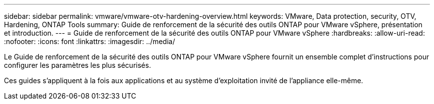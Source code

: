---
sidebar: sidebar 
permalink: vmware/vmware-otv-hardening-overview.html 
keywords: VMware, Data protection, security, OTV, Hardening, ONTAP Tools 
summary: Guide de renforcement de la sécurité des outils ONTAP pour VMware vSphere, présentation et introduction. 
---
= Guide de renforcement de la sécurité des outils ONTAP pour VMware vSphere
:hardbreaks:
:allow-uri-read: 
:nofooter: 
:icons: font
:linkattrs: 
:imagesdir: ../media/


[role="lead"]
Le Guide de renforcement de la sécurité des outils ONTAP pour VMware vSphere fournit un ensemble complet d'instructions pour configurer les paramètres les plus sécurisés.

Ces guides s'appliquent à la fois aux applications et au système d'exploitation invité de l'appliance elle-même.
